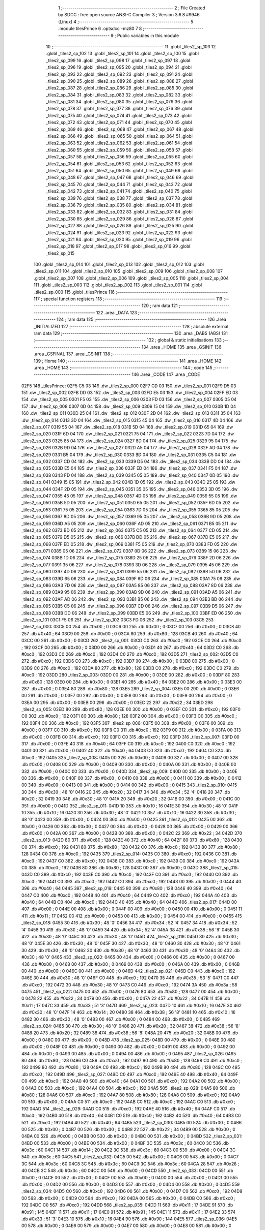                               1 ;--------------------------------------------------------
                              2 ; File Created by SDCC : free open source ANSI-C Compiler
                              3 ; Version 3.6.8 #9946 (Linux)
                              4 ;--------------------------------------------------------
                              5 	.module tilesPrince
                              6 	.optsdcc -mz80
                              7 	
                              8 ;--------------------------------------------------------
                              9 ; Public variables in this module
                             10 ;--------------------------------------------------------
                             11 	.globl _tiles2_sp_103
                             12 	.globl _tiles2_sp_102
                             13 	.globl _tiles2_sp_101
                             14 	.globl _tiles2_sp_100
                             15 	.globl _tiles2_sp_099
                             16 	.globl _tiles2_sp_098
                             17 	.globl _tiles2_sp_097
                             18 	.globl _tiles2_sp_096
                             19 	.globl _tiles2_sp_095
                             20 	.globl _tiles2_sp_094
                             21 	.globl _tiles2_sp_093
                             22 	.globl _tiles2_sp_092
                             23 	.globl _tiles2_sp_091
                             24 	.globl _tiles2_sp_090
                             25 	.globl _tiles2_sp_089
                             26 	.globl _tiles2_sp_088
                             27 	.globl _tiles2_sp_087
                             28 	.globl _tiles2_sp_086
                             29 	.globl _tiles2_sp_085
                             30 	.globl _tiles2_sp_084
                             31 	.globl _tiles2_sp_083
                             32 	.globl _tiles2_sp_082
                             33 	.globl _tiles2_sp_081
                             34 	.globl _tiles2_sp_080
                             35 	.globl _tiles2_sp_079
                             36 	.globl _tiles2_sp_078
                             37 	.globl _tiles2_sp_077
                             38 	.globl _tiles2_sp_076
                             39 	.globl _tiles2_sp_075
                             40 	.globl _tiles2_sp_074
                             41 	.globl _tiles2_sp_073
                             42 	.globl _tiles2_sp_072
                             43 	.globl _tiles2_sp_071
                             44 	.globl _tiles2_sp_070
                             45 	.globl _tiles2_sp_069
                             46 	.globl _tiles2_sp_068
                             47 	.globl _tiles2_sp_067
                             48 	.globl _tiles2_sp_066
                             49 	.globl _tiles2_sp_065
                             50 	.globl _tiles2_sp_064
                             51 	.globl _tiles2_sp_063
                             52 	.globl _tiles2_sp_062
                             53 	.globl _tiles2_sp_061
                             54 	.globl _tiles2_sp_060
                             55 	.globl _tiles2_sp_059
                             56 	.globl _tiles2_sp_058
                             57 	.globl _tiles2_sp_057
                             58 	.globl _tiles2_sp_056
                             59 	.globl _tiles2_sp_055
                             60 	.globl _tiles2_sp_054
                             61 	.globl _tiles2_sp_053
                             62 	.globl _tiles2_sp_052
                             63 	.globl _tiles2_sp_051
                             64 	.globl _tiles2_sp_050
                             65 	.globl _tiles2_sp_049
                             66 	.globl _tiles2_sp_048
                             67 	.globl _tiles2_sp_047
                             68 	.globl _tiles2_sp_046
                             69 	.globl _tiles2_sp_045
                             70 	.globl _tiles2_sp_044
                             71 	.globl _tiles2_sp_043
                             72 	.globl _tiles2_sp_042
                             73 	.globl _tiles2_sp_041
                             74 	.globl _tiles2_sp_040
                             75 	.globl _tiles2_sp_039
                             76 	.globl _tiles2_sp_038
                             77 	.globl _tiles2_sp_037
                             78 	.globl _tiles2_sp_036
                             79 	.globl _tiles2_sp_035
                             80 	.globl _tiles2_sp_034
                             81 	.globl _tiles2_sp_033
                             82 	.globl _tiles2_sp_032
                             83 	.globl _tiles2_sp_031
                             84 	.globl _tiles2_sp_030
                             85 	.globl _tiles2_sp_029
                             86 	.globl _tiles2_sp_028
                             87 	.globl _tiles2_sp_027
                             88 	.globl _tiles2_sp_026
                             89 	.globl _tiles2_sp_025
                             90 	.globl _tiles2_sp_024
                             91 	.globl _tiles2_sp_023
                             92 	.globl _tiles2_sp_022
                             93 	.globl _tiles2_sp_021
                             94 	.globl _tiles2_sp_020
                             95 	.globl _tiles2_sp_019
                             96 	.globl _tiles2_sp_018
                             97 	.globl _tiles2_sp_017
                             98 	.globl _tiles2_sp_016
                             99 	.globl _tiles2_sp_015
                            100 	.globl _tiles2_sp_014
                            101 	.globl _tiles2_sp_013
                            102 	.globl _tiles2_sp_012
                            103 	.globl _tiles2_sp_011
                            104 	.globl _tiles2_sp_010
                            105 	.globl _tiles2_sp_009
                            106 	.globl _tiles2_sp_008
                            107 	.globl _tiles2_sp_007
                            108 	.globl _tiles2_sp_006
                            109 	.globl _tiles2_sp_005
                            110 	.globl _tiles2_sp_004
                            111 	.globl _tiles2_sp_003
                            112 	.globl _tiles2_sp_002
                            113 	.globl _tiles2_sp_001
                            114 	.globl _tiles2_sp_000
                            115 	.globl _tilesPrince
                            116 ;--------------------------------------------------------
                            117 ; special function registers
                            118 ;--------------------------------------------------------
                            119 ;--------------------------------------------------------
                            120 ; ram data
                            121 ;--------------------------------------------------------
                            122 	.area _DATA
                            123 ;--------------------------------------------------------
                            124 ; ram data
                            125 ;--------------------------------------------------------
                            126 	.area _INITIALIZED
                            127 ;--------------------------------------------------------
                            128 ; absolute external ram data
                            129 ;--------------------------------------------------------
                            130 	.area _DABS (ABS)
                            131 ;--------------------------------------------------------
                            132 ; global & static initialisations
                            133 ;--------------------------------------------------------
                            134 	.area _HOME
                            135 	.area _GSINIT
                            136 	.area _GSFINAL
                            137 	.area _GSINIT
                            138 ;--------------------------------------------------------
                            139 ; Home
                            140 ;--------------------------------------------------------
                            141 	.area _HOME
                            142 	.area _HOME
                            143 ;--------------------------------------------------------
                            144 ; code
                            145 ;--------------------------------------------------------
                            146 	.area _CODE
                            147 	.area _CODE
   02F5                     148 _tilesPrince:
   02F5 C5 03               149 	.dw _tiles2_sp_000
   02F7 CD 03               150 	.dw _tiles2_sp_001
   02F9 D5 03               151 	.dw _tiles2_sp_002
   02FB DD 03               152 	.dw _tiles2_sp_003
   02FD E5 03               153 	.dw _tiles2_sp_004
   02FF ED 03               154 	.dw _tiles2_sp_005
   0301 F5 03               155 	.dw _tiles2_sp_006
   0303 FD 03               156 	.dw _tiles2_sp_007
   0305 05 04               157 	.dw _tiles2_sp_008
   0307 0D 04               158 	.dw _tiles2_sp_009
   0309 15 04               159 	.dw _tiles2_sp_010
   030B 1D 04               160 	.dw _tiles2_sp_011
   030D 25 04               161 	.dw _tiles2_sp_012
   030F 2D 04               162 	.dw _tiles2_sp_013
   0311 35 04               163 	.dw _tiles2_sp_014
   0313 3D 04               164 	.dw _tiles2_sp_015
   0315 45 04               165 	.dw _tiles2_sp_016
   0317 4D 04               166 	.dw _tiles2_sp_017
   0319 55 04               167 	.dw _tiles2_sp_018
   031B 5D 04               168 	.dw _tiles2_sp_019
   031D 65 04               169 	.dw _tiles2_sp_020
   031F 6D 04               170 	.dw _tiles2_sp_021
   0321 75 04               171 	.dw _tiles2_sp_022
   0323 7D 04               172 	.dw _tiles2_sp_023
   0325 85 04               173 	.dw _tiles2_sp_024
   0327 8D 04               174 	.dw _tiles2_sp_025
   0329 95 04               175 	.dw _tiles2_sp_026
   032B 9D 04               176 	.dw _tiles2_sp_027
   032D A5 04               177 	.dw _tiles2_sp_028
   032F AD 04               178 	.dw _tiles2_sp_029
   0331 B5 04               179 	.dw _tiles2_sp_030
   0333 BD 04               180 	.dw _tiles2_sp_031
   0335 C5 04               181 	.dw _tiles2_sp_032
   0337 CD 04               182 	.dw _tiles2_sp_033
   0339 D5 04               183 	.dw _tiles2_sp_034
   033B DD 04               184 	.dw _tiles2_sp_035
   033D E5 04               185 	.dw _tiles2_sp_036
   033F ED 04               186 	.dw _tiles2_sp_037
   0341 F5 04               187 	.dw _tiles2_sp_038
   0343 FD 04               188 	.dw _tiles2_sp_039
   0345 05 05               189 	.dw _tiles2_sp_040
   0347 0D 05               190 	.dw _tiles2_sp_041
   0349 15 05               191 	.dw _tiles2_sp_042
   034B 1D 05               192 	.dw _tiles2_sp_043
   034D 25 05               193 	.dw _tiles2_sp_044
   034F 2D 05               194 	.dw _tiles2_sp_045
   0351 35 05               195 	.dw _tiles2_sp_046
   0353 3D 05               196 	.dw _tiles2_sp_047
   0355 45 05               197 	.dw _tiles2_sp_048
   0357 4D 05               198 	.dw _tiles2_sp_049
   0359 55 05               199 	.dw _tiles2_sp_050
   035B 5D 05               200 	.dw _tiles2_sp_051
   035D 65 05               201 	.dw _tiles2_sp_052
   035F 6D 05               202 	.dw _tiles2_sp_053
   0361 75 05               203 	.dw _tiles2_sp_054
   0363 7D 05               204 	.dw _tiles2_sp_055
   0365 85 05               205 	.dw _tiles2_sp_056
   0367 8D 05               206 	.dw _tiles2_sp_057
   0369 95 05               207 	.dw _tiles2_sp_058
   036B 9D 05               208 	.dw _tiles2_sp_059
   036D A5 05               209 	.dw _tiles2_sp_060
   036F AD 05               210 	.dw _tiles2_sp_061
   0371 B5 05               211 	.dw _tiles2_sp_062
   0373 BD 05               212 	.dw _tiles2_sp_063
   0375 C5 05               213 	.dw _tiles2_sp_064
   0377 CD 05               214 	.dw _tiles2_sp_065
   0379 D5 05               215 	.dw _tiles2_sp_066
   037B DD 05               216 	.dw _tiles2_sp_067
   037D E5 05               217 	.dw _tiles2_sp_068
   037F ED 05               218 	.dw _tiles2_sp_069
   0381 F5 05               219 	.dw _tiles2_sp_070
   0383 FD 05               220 	.dw _tiles2_sp_071
   0385 05 06               221 	.dw _tiles2_sp_072
   0387 0D 06               222 	.dw _tiles2_sp_073
   0389 15 06               223 	.dw _tiles2_sp_074
   038B 1D 06               224 	.dw _tiles2_sp_075
   038D 25 06               225 	.dw _tiles2_sp_076
   038F 2D 06               226 	.dw _tiles2_sp_077
   0391 35 06               227 	.dw _tiles2_sp_078
   0393 3D 06               228 	.dw _tiles2_sp_079
   0395 45 06               229 	.dw _tiles2_sp_080
   0397 4D 06               230 	.dw _tiles2_sp_081
   0399 55 06               231 	.dw _tiles2_sp_082
   039B 5D 06               232 	.dw _tiles2_sp_083
   039D 65 06               233 	.dw _tiles2_sp_084
   039F 6D 06               234 	.dw _tiles2_sp_085
   03A1 75 06               235 	.dw _tiles2_sp_086
   03A3 7D 06               236 	.dw _tiles2_sp_087
   03A5 85 06               237 	.dw _tiles2_sp_088
   03A7 8D 06               238 	.dw _tiles2_sp_089
   03A9 95 06               239 	.dw _tiles2_sp_090
   03AB 9D 06               240 	.dw _tiles2_sp_091
   03AD A5 06               241 	.dw _tiles2_sp_092
   03AF AD 06               242 	.dw _tiles2_sp_093
   03B1 B5 06               243 	.dw _tiles2_sp_094
   03B3 BD 06               244 	.dw _tiles2_sp_095
   03B5 C5 06               245 	.dw _tiles2_sp_096
   03B7 CD 06               246 	.dw _tiles2_sp_097
   03B9 D5 06               247 	.dw _tiles2_sp_098
   03BB DD 06               248 	.dw _tiles2_sp_099
   03BD E5 06               249 	.dw _tiles2_sp_100
   03BF ED 06               250 	.dw _tiles2_sp_101
   03C1 F5 06               251 	.dw _tiles2_sp_102
   03C3 FD 06               252 	.dw _tiles2_sp_103
   03C5                     253 _tiles2_sp_000:
   03C5 00                  254 	.db #0x00	; 0
   03C6 00                  255 	.db #0x00	; 0
   03C7 00                  256 	.db #0x00	; 0
   03C8 40                  257 	.db #0x40	; 64
   03C9 00                  258 	.db #0x00	; 0
   03CA 80                  259 	.db #0x80	; 128
   03CB 40                  260 	.db #0x40	; 64
   03CC 00                  261 	.db #0x00	; 0
   03CD                     262 _tiles2_sp_001:
   03CD C0                  263 	.db #0xc0	; 192
   03CE C0                  264 	.db #0xc0	; 192
   03CF 00                  265 	.db #0x00	; 0
   03D0 00                  266 	.db #0x00	; 0
   03D1 40                  267 	.db #0x40	; 64
   03D2 C0                  268 	.db #0xc0	; 192
   03D3 C0                  269 	.db #0xc0	; 192
   03D4 C0                  270 	.db #0xc0	; 192
   03D5                     271 _tiles2_sp_002:
   03D5 C0                  272 	.db #0xc0	; 192
   03D6 C0                  273 	.db #0xc0	; 192
   03D7 00                  274 	.db #0x00	; 0
   03D8 00                  275 	.db #0x00	; 0
   03D9 C0                  276 	.db #0xc0	; 192
   03DA 80                  277 	.db #0x80	; 128
   03DB C0                  278 	.db #0xc0	; 192
   03DC C0                  279 	.db #0xc0	; 192
   03DD                     280 _tiles2_sp_003:
   03DD 00                  281 	.db #0x00	; 0
   03DE 00                  282 	.db #0x00	; 0
   03DF 80                  283 	.db #0x80	; 128
   03E0 00                  284 	.db #0x00	; 0
   03E1 40                  285 	.db #0x40	; 64
   03E2 00                  286 	.db #0x00	; 0
   03E3 00                  287 	.db #0x00	; 0
   03E4 80                  288 	.db #0x80	; 128
   03E5                     289 _tiles2_sp_004:
   03E5 00                  290 	.db #0x00	; 0
   03E6 00                  291 	.db #0x00	; 0
   03E7 00                  292 	.db #0x00	; 0
   03E8 00                  293 	.db #0x00	; 0
   03E9 00                  294 	.db #0x00	; 0
   03EA 00                  295 	.db #0x00	; 0
   03EB 00                  296 	.db #0x00	; 0
   03EC 22                  297 	.db #0x22	; 34
   03ED                     298 _tiles2_sp_005:
   03ED 80                  299 	.db #0x80	; 128
   03EE 00                  300 	.db #0x00	; 0
   03EF C0                  301 	.db #0xc0	; 192
   03F0 C0                  302 	.db #0xc0	; 192
   03F1 80                  303 	.db #0x80	; 128
   03F2 00                  304 	.db #0x00	; 0
   03F3 C0                  305 	.db #0xc0	; 192
   03F4 C0                  306 	.db #0xc0	; 192
   03F5                     307 _tiles2_sp_006:
   03F5 00                  308 	.db #0x00	; 0
   03F6 00                  309 	.db #0x00	; 0
   03F7 C0                  310 	.db #0xc0	; 192
   03F8 C0                  311 	.db #0xc0	; 192
   03F9 00                  312 	.db #0x00	; 0
   03FA 00                  313 	.db #0x00	; 0
   03FB C0                  314 	.db #0xc0	; 192
   03FC C0                  315 	.db #0xc0	; 192
   03FD                     316 _tiles2_sp_007:
   03FD 00                  317 	.db #0x00	; 0
   03FE 40                  318 	.db #0x40	; 64
   03FF C0                  319 	.db #0xc0	; 192
   0400 C0                  320 	.db #0xc0	; 192
   0401 00                  321 	.db #0x00	; 0
   0402 40                  322 	.db #0x40	; 64
   0403 C0                  323 	.db #0xc0	; 192
   0404 C0                  324 	.db #0xc0	; 192
   0405                     325 _tiles2_sp_008:
   0405 00                  326 	.db #0x00	; 0
   0406 00                  327 	.db #0x00	; 0
   0407 00                  328 	.db #0x00	; 0
   0408 00                  329 	.db #0x00	; 0
   0409 00                  330 	.db #0x00	; 0
   040A 00                  331 	.db #0x00	; 0
   040B 00                  332 	.db #0x00	; 0
   040C 00                  333 	.db #0x00	; 0
   040D                     334 _tiles2_sp_009:
   040D 00                  335 	.db #0x00	; 0
   040E 00                  336 	.db #0x00	; 0
   040F 00                  337 	.db #0x00	; 0
   0410 00                  338 	.db #0x00	; 0
   0411 00                  339 	.db #0x00	; 0
   0412 00                  340 	.db #0x00	; 0
   0413 00                  341 	.db #0x00	; 0
   0414 00                  342 	.db #0x00	; 0
   0415                     343 _tiles2_sp_010:
   0415 30                  344 	.db #0x30	; 48	'0'
   0416 20                  345 	.db #0x20	; 32
   0417 34                  346 	.db #0x34	; 52	'4'
   0418 20                  347 	.db #0x20	; 32
   0419 30                  348 	.db #0x30	; 48	'0'
   041A 20                  349 	.db #0x20	; 32
   041B 00                  350 	.db #0x00	; 0
   041C 00                  351 	.db #0x00	; 0
   041D                     352 _tiles2_sp_011:
   041D 10                  353 	.db #0x10	; 16
   041E 30                  354 	.db #0x30	; 48	'0'
   041F 10                  355 	.db #0x10	; 16
   0420 30                  356 	.db #0x30	; 48	'0'
   0421 10                  357 	.db #0x10	; 16
   0422 30                  358 	.db #0x30	; 48	'0'
   0423 00                  359 	.db #0x00	; 0
   0424 00                  360 	.db #0x00	; 0
   0425                     361 _tiles2_sp_012:
   0425 00                  362 	.db #0x00	; 0
   0426 00                  363 	.db #0x00	; 0
   0427 00                  364 	.db #0x00	; 0
   0428 00                  365 	.db #0x00	; 0
   0429 00                  366 	.db #0x00	; 0
   042A 00                  367 	.db #0x00	; 0
   042B 00                  368 	.db #0x00	; 0
   042C 22                  369 	.db #0x22	; 34
   042D                     370 _tiles2_sp_013:
   042D 80                  371 	.db #0x80	; 128
   042E 40                  372 	.db #0x40	; 64
   042F 80                  373 	.db #0x80	; 128
   0430 C0                  374 	.db #0xc0	; 192
   0431 80                  375 	.db #0x80	; 128
   0432 C0                  376 	.db #0xc0	; 192
   0433 80                  377 	.db #0x80	; 128
   0434 C0                  378 	.db #0xc0	; 192
   0435                     379 _tiles2_sp_014:
   0435 C0                  380 	.db #0xc0	; 192
   0436 C0                  381 	.db #0xc0	; 192
   0437 C0                  382 	.db #0xc0	; 192
   0438 C0                  383 	.db #0xc0	; 192
   0439 C0                  384 	.db #0xc0	; 192
   043A C0                  385 	.db #0xc0	; 192
   043B 80                  386 	.db #0x80	; 128
   043C 00                  387 	.db #0x00	; 0
   043D                     388 _tiles2_sp_015:
   043D C0                  389 	.db #0xc0	; 192
   043E C0                  390 	.db #0xc0	; 192
   043F C0                  391 	.db #0xc0	; 192
   0440 C0                  392 	.db #0xc0	; 192
   0441 C0                  393 	.db #0xc0	; 192
   0442 C0                  394 	.db #0xc0	; 192
   0443 00                  395 	.db #0x00	; 0
   0444 40                  396 	.db #0x40	; 64
   0445                     397 _tiles2_sp_016:
   0445 80                  398 	.db #0x80	; 128
   0446 40                  399 	.db #0x40	; 64
   0447 C0                  400 	.db #0xc0	; 192
   0448 40                  401 	.db #0x40	; 64
   0449 C0                  402 	.db #0xc0	; 192
   044A 40                  403 	.db #0x40	; 64
   044B C0                  404 	.db #0xc0	; 192
   044C 40                  405 	.db #0x40	; 64
   044D                     406 _tiles2_sp_017:
   044D 00                  407 	.db #0x00	; 0
   044E 00                  408 	.db #0x00	; 0
   044F 00                  409 	.db #0x00	; 0
   0450 00                  410 	.db #0x00	; 0
   0451 11                  411 	.db #0x11	; 17
   0452 00                  412 	.db #0x00	; 0
   0453 00                  413 	.db #0x00	; 0
   0454 00                  414 	.db #0x00	; 0
   0455                     415 _tiles2_sp_018:
   0455 30                  416 	.db #0x30	; 48	'0'
   0456 34                  417 	.db #0x34	; 52	'4'
   0457 34                  418 	.db #0x34	; 52	'4'
   0458 30                  419 	.db #0x30	; 48	'0'
   0459 34                  420 	.db #0x34	; 52	'4'
   045A 38                  421 	.db #0x38	; 56	'8'
   045B 30                  422 	.db #0x30	; 48	'0'
   045C 30                  423 	.db #0x30	; 48	'0'
   045D                     424 _tiles2_sp_019:
   045D 30                  425 	.db #0x30	; 48	'0'
   045E 30                  426 	.db #0x30	; 48	'0'
   045F 30                  427 	.db #0x30	; 48	'0'
   0460 30                  428 	.db #0x30	; 48	'0'
   0461 30                  429 	.db #0x30	; 48	'0'
   0462 30                  430 	.db #0x30	; 48	'0'
   0463 30                  431 	.db #0x30	; 48	'0'
   0464 30                  432 	.db #0x30	; 48	'0'
   0465                     433 _tiles2_sp_020:
   0465 00                  434 	.db #0x00	; 0
   0466 00                  435 	.db #0x00	; 0
   0467 00                  436 	.db #0x00	; 0
   0468 00                  437 	.db #0x00	; 0
   0469 00                  438 	.db #0x00	; 0
   046A 00                  439 	.db #0x00	; 0
   046B 00                  440 	.db #0x00	; 0
   046C 00                  441 	.db #0x00	; 0
   046D                     442 _tiles2_sp_021:
   046D C0                  443 	.db #0xc0	; 192
   046E 30                  444 	.db #0x30	; 48	'0'
   046F C0                  445 	.db #0xc0	; 192
   0470 35                  446 	.db #0x35	; 53	'5'
   0471 C0                  447 	.db #0xc0	; 192
   0472 30                  448 	.db #0x30	; 48	'0'
   0473 C0                  449 	.db #0xc0	; 192
   0474 3A                  450 	.db #0x3a	; 58
   0475                     451 _tiles2_sp_022:
   0475 00                  452 	.db #0x00	; 0
   0476 80                  453 	.db #0x80	; 128
   0477 00                  454 	.db #0x00	; 0
   0478 22                  455 	.db #0x22	; 34
   0479 00                  456 	.db #0x00	; 0
   047A 22                  457 	.db #0x22	; 34
   047B 11                  458 	.db #0x11	; 17
   047C 33                  459 	.db #0x33	; 51	'3'
   047D                     460 _tiles2_sp_023:
   047D 10                  461 	.db #0x10	; 16
   047E 30                  462 	.db #0x30	; 48	'0'
   047F 14                  463 	.db #0x14	; 20
   0480 38                  464 	.db #0x38	; 56	'8'
   0481 10                  465 	.db #0x10	; 16
   0482 30                  466 	.db #0x30	; 48	'0'
   0483 00                  467 	.db #0x00	; 0
   0484 00                  468 	.db #0x00	; 0
   0485                     469 _tiles2_sp_024:
   0485 30                  470 	.db #0x30	; 48	'0'
   0486 20                  471 	.db #0x20	; 32
   0487 38                  472 	.db #0x38	; 56	'8'
   0488 20                  473 	.db #0x20	; 32
   0489 38                  474 	.db #0x38	; 56	'8'
   048A 20                  475 	.db #0x20	; 32
   048B 00                  476 	.db #0x00	; 0
   048C 00                  477 	.db #0x00	; 0
   048D                     478 _tiles2_sp_025:
   048D 00                  479 	.db #0x00	; 0
   048E 00                  480 	.db #0x00	; 0
   048F 00                  481 	.db #0x00	; 0
   0490 00                  482 	.db #0x00	; 0
   0491 00                  483 	.db #0x00	; 0
   0492 00                  484 	.db #0x00	; 0
   0493 00                  485 	.db #0x00	; 0
   0494 00                  486 	.db #0x00	; 0
   0495                     487 _tiles2_sp_026:
   0495 80                  488 	.db #0x80	; 128
   0496 C0                  489 	.db #0xc0	; 192
   0497 80                  490 	.db #0x80	; 128
   0498 C0                  491 	.db #0xc0	; 192
   0499 80                  492 	.db #0x80	; 128
   049A C0                  493 	.db #0xc0	; 192
   049B 80                  494 	.db #0x80	; 128
   049C C0                  495 	.db #0xc0	; 192
   049D                     496 _tiles2_sp_027:
   049D C0                  497 	.db #0xc0	; 192
   049E 40                  498 	.db #0x40	; 64
   049F C0                  499 	.db #0xc0	; 192
   04A0 40                  500 	.db #0x40	; 64
   04A1 C0                  501 	.db #0xc0	; 192
   04A2 00                  502 	.db #0x00	; 0
   04A3 C0                  503 	.db #0xc0	; 192
   04A4 C0                  504 	.db #0xc0	; 192
   04A5                     505 _tiles2_sp_028:
   04A5 80                  506 	.db #0x80	; 128
   04A6 C0                  507 	.db #0xc0	; 192
   04A7 80                  508 	.db #0x80	; 128
   04A8 C0                  509 	.db #0xc0	; 192
   04A9 00                  510 	.db #0x00	; 0
   04AA C0                  511 	.db #0xc0	; 192
   04AB C0                  512 	.db #0xc0	; 192
   04AC C0                  513 	.db #0xc0	; 192
   04AD                     514 _tiles2_sp_029:
   04AD C0                  515 	.db #0xc0	; 192
   04AE 40                  516 	.db #0x40	; 64
   04AF C0                  517 	.db #0xc0	; 192
   04B0 40                  518 	.db #0x40	; 64
   04B1 C0                  519 	.db #0xc0	; 192
   04B2 40                  520 	.db #0x40	; 64
   04B3 C0                  521 	.db #0xc0	; 192
   04B4 40                  522 	.db #0x40	; 64
   04B5                     523 _tiles2_sp_030:
   04B5 00                  524 	.db #0x00	; 0
   04B6 00                  525 	.db #0x00	; 0
   04B7 00                  526 	.db #0x00	; 0
   04B8 22                  527 	.db #0x22	; 34
   04B9 00                  528 	.db #0x00	; 0
   04BA 00                  529 	.db #0x00	; 0
   04BB 00                  530 	.db #0x00	; 0
   04BC 00                  531 	.db #0x00	; 0
   04BD                     532 _tiles2_sp_031:
   04BD 00                  533 	.db #0x00	; 0
   04BE 00                  534 	.db #0x00	; 0
   04BF 3C                  535 	.db #0x3c	; 60
   04C0 3C                  536 	.db #0x3c	; 60
   04C1 14                  537 	.db #0x14	; 20
   04C2 3C                  538 	.db #0x3c	; 60
   04C3 00                  539 	.db #0x00	; 0
   04C4 3C                  540 	.db #0x3c	; 60
   04C5                     541 _tiles2_sp_032:
   04C5 00                  542 	.db #0x00	; 0
   04C6 00                  543 	.db #0x00	; 0
   04C7 3C                  544 	.db #0x3c	; 60
   04C8 3C                  545 	.db #0x3c	; 60
   04C9 3C                  546 	.db #0x3c	; 60
   04CA 28                  547 	.db #0x28	; 40
   04CB 3C                  548 	.db #0x3c	; 60
   04CC 00                  549 	.db #0x00	; 0
   04CD                     550 _tiles2_sp_033:
   04CD 00                  551 	.db #0x00	; 0
   04CE 00                  552 	.db #0x00	; 0
   04CF 00                  553 	.db #0x00	; 0
   04D0 00                  554 	.db #0x00	; 0
   04D1 00                  555 	.db #0x00	; 0
   04D2 00                  556 	.db #0x00	; 0
   04D3 00                  557 	.db #0x00	; 0
   04D4 00                  558 	.db #0x00	; 0
   04D5                     559 _tiles2_sp_034:
   04D5 C0                  560 	.db #0xc0	; 192
   04D6 00                  561 	.db #0x00	; 0
   04D7 C0                  562 	.db #0xc0	; 192
   04D8 00                  563 	.db #0x00	; 0
   04D9 C0                  564 	.db #0xc0	; 192
   04DA 00                  565 	.db #0x00	; 0
   04DB C0                  566 	.db #0xc0	; 192
   04DC C0                  567 	.db #0xc0	; 192
   04DD                     568 _tiles2_sp_035:
   04DD 11                  569 	.db #0x11	; 17
   04DE 91                  570 	.db #0x91	; 145
   04DF 11                  571 	.db #0x11	; 17
   04E0 91                  572 	.db #0x91	; 145
   04E1 11                  573 	.db #0x11	; 17
   04E2 33                  574 	.db #0x33	; 51	'3'
   04E3 10                  575 	.db #0x10	; 16
   04E4 90                  576 	.db #0x90	; 144
   04E5                     577 _tiles2_sp_036:
   04E5 00                  578 	.db #0x00	; 0
   04E6 00                  579 	.db #0x00	; 0
   04E7 00                  580 	.db #0x00	; 0
   04E8 00                  581 	.db #0x00	; 0
   04E9 00                  582 	.db #0x00	; 0
   04EA 00                  583 	.db #0x00	; 0
   04EB 00                  584 	.db #0x00	; 0
   04EC 00                  585 	.db #0x00	; 0
   04ED                     586 _tiles2_sp_037:
   04ED 28                  587 	.db #0x28	; 40
   04EE 00                  588 	.db #0x00	; 0
   04EF 28                  589 	.db #0x28	; 40
   04F0 00                  590 	.db #0x00	; 0
   04F1 28                  591 	.db #0x28	; 40
   04F2 00                  592 	.db #0x00	; 0
   04F3 28                  593 	.db #0x28	; 40
   04F4 00                  594 	.db #0x00	; 0
   04F5                     595 _tiles2_sp_038:
   04F5 00                  596 	.db #0x00	; 0
   04F6 14                  597 	.db #0x14	; 20
   04F7 00                  598 	.db #0x00	; 0
   04F8 14                  599 	.db #0x14	; 20
   04F9 00                  600 	.db #0x00	; 0
   04FA 14                  601 	.db #0x14	; 20
   04FB 00                  602 	.db #0x00	; 0
   04FC 14                  603 	.db #0x14	; 20
   04FD                     604 _tiles2_sp_039:
   04FD 80                  605 	.db #0x80	; 128
   04FE C0                  606 	.db #0xc0	; 192
   04FF 80                  607 	.db #0x80	; 128
   0500 C0                  608 	.db #0xc0	; 192
   0501 80                  609 	.db #0x80	; 128
   0502 C0                  610 	.db #0xc0	; 192
   0503 80                  611 	.db #0x80	; 128
   0504 C0                  612 	.db #0xc0	; 192
   0505                     613 _tiles2_sp_040:
   0505 C0                  614 	.db #0xc0	; 192
   0506 C0                  615 	.db #0xc0	; 192
   0507 C0                  616 	.db #0xc0	; 192
   0508 C0                  617 	.db #0xc0	; 192
   0509 C0                  618 	.db #0xc0	; 192
   050A C0                  619 	.db #0xc0	; 192
   050B C0                  620 	.db #0xc0	; 192
   050C C0                  621 	.db #0xc0	; 192
   050D                     622 _tiles2_sp_041:
   050D C0                  623 	.db #0xc0	; 192
   050E C0                  624 	.db #0xc0	; 192
   050F C0                  625 	.db #0xc0	; 192
   0510 C0                  626 	.db #0xc0	; 192
   0511 C0                  627 	.db #0xc0	; 192
   0512 C0                  628 	.db #0xc0	; 192
   0513 C0                  629 	.db #0xc0	; 192
   0514 C0                  630 	.db #0xc0	; 192
   0515                     631 _tiles2_sp_042:
   0515 C0                  632 	.db #0xc0	; 192
   0516 40                  633 	.db #0x40	; 64
   0517 C0                  634 	.db #0xc0	; 192
   0518 40                  635 	.db #0x40	; 64
   0519 C0                  636 	.db #0xc0	; 192
   051A 40                  637 	.db #0x40	; 64
   051B C0                  638 	.db #0xc0	; 192
   051C 40                  639 	.db #0x40	; 64
   051D                     640 _tiles2_sp_043:
   051D 00                  641 	.db #0x00	; 0
   051E 00                  642 	.db #0x00	; 0
   051F 00                  643 	.db #0x00	; 0
   0520 00                  644 	.db #0x00	; 0
   0521 00                  645 	.db #0x00	; 0
   0522 00                  646 	.db #0x00	; 0
   0523 00                  647 	.db #0x00	; 0
   0524 00                  648 	.db #0x00	; 0
   0525                     649 _tiles2_sp_044:
   0525 00                  650 	.db #0x00	; 0
   0526 14                  651 	.db #0x14	; 20
   0527 00                  652 	.db #0x00	; 0
   0528 14                  653 	.db #0x14	; 20
   0529 00                  654 	.db #0x00	; 0
   052A 14                  655 	.db #0x14	; 20
   052B 00                  656 	.db #0x00	; 0
   052C 14                  657 	.db #0x14	; 20
   052D                     658 _tiles2_sp_045:
   052D 28                  659 	.db #0x28	; 40
   052E 00                  660 	.db #0x00	; 0
   052F 28                  661 	.db #0x28	; 40
   0530 00                  662 	.db #0x00	; 0
   0531 28                  663 	.db #0x28	; 40
   0532 00                  664 	.db #0x00	; 0
   0533 28                  665 	.db #0x28	; 40
   0534 00                  666 	.db #0x00	; 0
   0535                     667 _tiles2_sp_046:
   0535 00                  668 	.db #0x00	; 0
   0536 00                  669 	.db #0x00	; 0
   0537 00                  670 	.db #0x00	; 0
   0538 00                  671 	.db #0x00	; 0
   0539 00                  672 	.db #0x00	; 0
   053A 00                  673 	.db #0x00	; 0
   053B 00                  674 	.db #0x00	; 0
   053C 00                  675 	.db #0x00	; 0
   053D                     676 _tiles2_sp_047:
   053D 00                  677 	.db #0x00	; 0
   053E 00                  678 	.db #0x00	; 0
   053F 00                  679 	.db #0x00	; 0
   0540 00                  680 	.db #0x00	; 0
   0541 00                  681 	.db #0x00	; 0
   0542 00                  682 	.db #0x00	; 0
   0543 00                  683 	.db #0x00	; 0
   0544 00                  684 	.db #0x00	; 0
   0545                     685 _tiles2_sp_048:
   0545 14                  686 	.db #0x14	; 20
   0546 3C                  687 	.db #0x3c	; 60
   0547 10                  688 	.db #0x10	; 16
   0548 90                  689 	.db #0x90	; 144
   0549 00                  690 	.db #0x00	; 0
   054A 80                  691 	.db #0x80	; 128
   054B 00                  692 	.db #0x00	; 0
   054C 00                  693 	.db #0x00	; 0
   054D                     694 _tiles2_sp_049:
   054D 00                  695 	.db #0x00	; 0
   054E 00                  696 	.db #0x00	; 0
   054F 00                  697 	.db #0x00	; 0
   0550 00                  698 	.db #0x00	; 0
   0551 00                  699 	.db #0x00	; 0
   0552 00                  700 	.db #0x00	; 0
   0553 00                  701 	.db #0x00	; 0
   0554 00                  702 	.db #0x00	; 0
   0555                     703 _tiles2_sp_050:
   0555 00                  704 	.db #0x00	; 0
   0556 00                  705 	.db #0x00	; 0
   0557 00                  706 	.db #0x00	; 0
   0558 00                  707 	.db #0x00	; 0
   0559 00                  708 	.db #0x00	; 0
   055A 00                  709 	.db #0x00	; 0
   055B 00                  710 	.db #0x00	; 0
   055C 00                  711 	.db #0x00	; 0
   055D                     712 _tiles2_sp_051:
   055D 00                  713 	.db #0x00	; 0
   055E 3C                  714 	.db #0x3c	; 60
   055F 00                  715 	.db #0x00	; 0
   0560 3C                  716 	.db #0x3c	; 60
   0561 00                  717 	.db #0x00	; 0
   0562 3C                  718 	.db #0x3c	; 60
   0563 00                  719 	.db #0x00	; 0
   0564 3C                  720 	.db #0x3c	; 60
   0565                     721 _tiles2_sp_052:
   0565 80                  722 	.db #0x80	; 128
   0566 C0                  723 	.db #0xc0	; 192
   0567 80                  724 	.db #0x80	; 128
   0568 C0                  725 	.db #0xc0	; 192
   0569 80                  726 	.db #0x80	; 128
   056A C0                  727 	.db #0xc0	; 192
   056B 80                  728 	.db #0x80	; 128
   056C C0                  729 	.db #0xc0	; 192
   056D                     730 _tiles2_sp_053:
   056D C0                  731 	.db #0xc0	; 192
   056E C0                  732 	.db #0xc0	; 192
   056F C0                  733 	.db #0xc0	; 192
   0570 80                  734 	.db #0x80	; 128
   0571 C0                  735 	.db #0xc0	; 192
   0572 80                  736 	.db #0x80	; 128
   0573 C0                  737 	.db #0xc0	; 192
   0574 C0                  738 	.db #0xc0	; 192
   0575                     739 _tiles2_sp_054:
   0575 C0                  740 	.db #0xc0	; 192
   0576 C0                  741 	.db #0xc0	; 192
   0577 40                  742 	.db #0x40	; 64
   0578 C0                  743 	.db #0xc0	; 192
   0579 40                  744 	.db #0x40	; 64
   057A C0                  745 	.db #0xc0	; 192
   057B C0                  746 	.db #0xc0	; 192
   057C C0                  747 	.db #0xc0	; 192
   057D                     748 _tiles2_sp_055:
   057D C0                  749 	.db #0xc0	; 192
   057E 40                  750 	.db #0x40	; 64
   057F C0                  751 	.db #0xc0	; 192
   0580 40                  752 	.db #0x40	; 64
   0581 C0                  753 	.db #0xc0	; 192
   0582 40                  754 	.db #0x40	; 64
   0583 C0                  755 	.db #0xc0	; 192
   0584 40                  756 	.db #0x40	; 64
   0585                     757 _tiles2_sp_056:
   0585 00                  758 	.db #0x00	; 0
   0586 00                  759 	.db #0x00	; 0
   0587 00                  760 	.db #0x00	; 0
   0588 00                  761 	.db #0x00	; 0
   0589 00                  762 	.db #0x00	; 0
   058A 00                  763 	.db #0x00	; 0
   058B 00                  764 	.db #0x00	; 0
   058C 00                  765 	.db #0x00	; 0
   058D                     766 _tiles2_sp_057:
   058D 00                  767 	.db #0x00	; 0
   058E 14                  768 	.db #0x14	; 20
   058F 00                  769 	.db #0x00	; 0
   0590 14                  770 	.db #0x14	; 20
   0591 00                  771 	.db #0x00	; 0
   0592 14                  772 	.db #0x14	; 20
   0593 00                  773 	.db #0x00	; 0
   0594 14                  774 	.db #0x14	; 20
   0595                     775 _tiles2_sp_058:
   0595 28                  776 	.db #0x28	; 40
   0596 00                  777 	.db #0x00	; 0
   0597 28                  778 	.db #0x28	; 40
   0598 00                  779 	.db #0x00	; 0
   0599 28                  780 	.db #0x28	; 40
   059A 00                  781 	.db #0x00	; 0
   059B 28                  782 	.db #0x28	; 40
   059C 00                  783 	.db #0x00	; 0
   059D                     784 _tiles2_sp_059:
   059D 00                  785 	.db #0x00	; 0
   059E 00                  786 	.db #0x00	; 0
   059F 00                  787 	.db #0x00	; 0
   05A0 00                  788 	.db #0x00	; 0
   05A1 00                  789 	.db #0x00	; 0
   05A2 00                  790 	.db #0x00	; 0
   05A3 00                  791 	.db #0x00	; 0
   05A4 00                  792 	.db #0x00	; 0
   05A5                     793 _tiles2_sp_060:
   05A5 00                  794 	.db #0x00	; 0
   05A6 00                  795 	.db #0x00	; 0
   05A7 00                  796 	.db #0x00	; 0
   05A8 00                  797 	.db #0x00	; 0
   05A9 00                  798 	.db #0x00	; 0
   05AA 00                  799 	.db #0x00	; 0
   05AB 00                  800 	.db #0x00	; 0
   05AC 00                  801 	.db #0x00	; 0
   05AD                     802 _tiles2_sp_061:
   05AD 00                  803 	.db #0x00	; 0
   05AE 00                  804 	.db #0x00	; 0
   05AF 00                  805 	.db #0x00	; 0
   05B0 00                  806 	.db #0x00	; 0
   05B1 00                  807 	.db #0x00	; 0
   05B2 00                  808 	.db #0x00	; 0
   05B3 00                  809 	.db #0x00	; 0
   05B4 00                  810 	.db #0x00	; 0
   05B5                     811 _tiles2_sp_062:
   05B5 00                  812 	.db #0x00	; 0
   05B6 00                  813 	.db #0x00	; 0
   05B7 00                  814 	.db #0x00	; 0
   05B8 00                  815 	.db #0x00	; 0
   05B9 00                  816 	.db #0x00	; 0
   05BA 00                  817 	.db #0x00	; 0
   05BB 00                  818 	.db #0x00	; 0
   05BC 00                  819 	.db #0x00	; 0
   05BD                     820 _tiles2_sp_063:
   05BD 00                  821 	.db #0x00	; 0
   05BE 00                  822 	.db #0x00	; 0
   05BF 00                  823 	.db #0x00	; 0
   05C0 00                  824 	.db #0x00	; 0
   05C1 00                  825 	.db #0x00	; 0
   05C2 00                  826 	.db #0x00	; 0
   05C3 00                  827 	.db #0x00	; 0
   05C4 00                  828 	.db #0x00	; 0
   05C5                     829 _tiles2_sp_064:
   05C5 00                  830 	.db #0x00	; 0
   05C6 3C                  831 	.db #0x3c	; 60
   05C7 00                  832 	.db #0x00	; 0
   05C8 3C                  833 	.db #0x3c	; 60
   05C9 3C                  834 	.db #0x3c	; 60
   05CA 3C                  835 	.db #0x3c	; 60
   05CB 3C                  836 	.db #0x3c	; 60
   05CC 3C                  837 	.db #0x3c	; 60
   05CD                     838 _tiles2_sp_065:
   05CD 80                  839 	.db #0x80	; 128
   05CE C0                  840 	.db #0xc0	; 192
   05CF 80                  841 	.db #0x80	; 128
   05D0 C0                  842 	.db #0xc0	; 192
   05D1 80                  843 	.db #0x80	; 128
   05D2 C0                  844 	.db #0xc0	; 192
   05D3 80                  845 	.db #0x80	; 128
   05D4 C0                  846 	.db #0xc0	; 192
   05D5                     847 _tiles2_sp_066:
   05D5 C0                  848 	.db #0xc0	; 192
   05D6 C0                  849 	.db #0xc0	; 192
   05D7 C0                  850 	.db #0xc0	; 192
   05D8 C0                  851 	.db #0xc0	; 192
   05D9 C0                  852 	.db #0xc0	; 192
   05DA C0                  853 	.db #0xc0	; 192
   05DB C0                  854 	.db #0xc0	; 192
   05DC C0                  855 	.db #0xc0	; 192
   05DD                     856 _tiles2_sp_067:
   05DD C0                  857 	.db #0xc0	; 192
   05DE C0                  858 	.db #0xc0	; 192
   05DF C0                  859 	.db #0xc0	; 192
   05E0 C0                  860 	.db #0xc0	; 192
   05E1 C0                  861 	.db #0xc0	; 192
   05E2 C0                  862 	.db #0xc0	; 192
   05E3 C0                  863 	.db #0xc0	; 192
   05E4 C0                  864 	.db #0xc0	; 192
   05E5                     865 _tiles2_sp_068:
   05E5 C0                  866 	.db #0xc0	; 192
   05E6 40                  867 	.db #0x40	; 64
   05E7 C0                  868 	.db #0xc0	; 192
   05E8 40                  869 	.db #0x40	; 64
   05E9 C0                  870 	.db #0xc0	; 192
   05EA 40                  871 	.db #0x40	; 64
   05EB C0                  872 	.db #0xc0	; 192
   05EC 40                  873 	.db #0x40	; 64
   05ED                     874 _tiles2_sp_069:
   05ED 00                  875 	.db #0x00	; 0
   05EE 00                  876 	.db #0x00	; 0
   05EF 00                  877 	.db #0x00	; 0
   05F0 00                  878 	.db #0x00	; 0
   05F1 00                  879 	.db #0x00	; 0
   05F2 00                  880 	.db #0x00	; 0
   05F3 00                  881 	.db #0x00	; 0
   05F4 00                  882 	.db #0x00	; 0
   05F5                     883 _tiles2_sp_070:
   05F5 00                  884 	.db #0x00	; 0
   05F6 14                  885 	.db #0x14	; 20
   05F7 00                  886 	.db #0x00	; 0
   05F8 14                  887 	.db #0x14	; 20
   05F9 00                  888 	.db #0x00	; 0
   05FA 14                  889 	.db #0x14	; 20
   05FB 00                  890 	.db #0x00	; 0
   05FC 14                  891 	.db #0x14	; 20
   05FD                     892 _tiles2_sp_071:
   05FD 28                  893 	.db #0x28	; 40
   05FE 00                  894 	.db #0x00	; 0
   05FF 28                  895 	.db #0x28	; 40
   0600 00                  896 	.db #0x00	; 0
   0601 28                  897 	.db #0x28	; 40
   0602 00                  898 	.db #0x00	; 0
   0603 28                  899 	.db #0x28	; 40
   0604 00                  900 	.db #0x00	; 0
   0605                     901 _tiles2_sp_072:
   0605 00                  902 	.db #0x00	; 0
   0606 00                  903 	.db #0x00	; 0
   0607 00                  904 	.db #0x00	; 0
   0608 00                  905 	.db #0x00	; 0
   0609 00                  906 	.db #0x00	; 0
   060A 00                  907 	.db #0x00	; 0
   060B 00                  908 	.db #0x00	; 0
   060C 00                  909 	.db #0x00	; 0
   060D                     910 _tiles2_sp_073:
   060D 00                  911 	.db #0x00	; 0
   060E 00                  912 	.db #0x00	; 0
   060F 00                  913 	.db #0x00	; 0
   0610 00                  914 	.db #0x00	; 0
   0611 00                  915 	.db #0x00	; 0
   0612 00                  916 	.db #0x00	; 0
   0613 00                  917 	.db #0x00	; 0
   0614 00                  918 	.db #0x00	; 0
   0615                     919 _tiles2_sp_074:
   0615 30                  920 	.db #0x30	; 48	'0'
   0616 3F                  921 	.db #0x3f	; 63
   0617 30                  922 	.db #0x30	; 48	'0'
   0618 30                  923 	.db #0x30	; 48	'0'
   0619 3F                  924 	.db #0x3f	; 63
   061A 30                  925 	.db #0x30	; 48	'0'
   061B 30                  926 	.db #0x30	; 48	'0'
   061C 30                  927 	.db #0x30	; 48	'0'
   061D                     928 _tiles2_sp_075:
   061D 30                  929 	.db #0x30	; 48	'0'
   061E 30                  930 	.db #0x30	; 48	'0'
   061F 30                  931 	.db #0x30	; 48	'0'
   0620 3F                  932 	.db #0x3f	; 63
   0621 30                  933 	.db #0x30	; 48	'0'
   0622 30                  934 	.db #0x30	; 48	'0'
   0623 3F                  935 	.db #0x3f	; 63
   0624 30                  936 	.db #0x30	; 48	'0'
   0625                     937 _tiles2_sp_076:
   0625 00                  938 	.db #0x00	; 0
   0626 00                  939 	.db #0x00	; 0
   0627 00                  940 	.db #0x00	; 0
   0628 00                  941 	.db #0x00	; 0
   0629 00                  942 	.db #0x00	; 0
   062A 00                  943 	.db #0x00	; 0
   062B 00                  944 	.db #0x00	; 0
   062C 00                  945 	.db #0x00	; 0
   062D                     946 _tiles2_sp_077:
   062D 3C                  947 	.db #0x3c	; 60
   062E 00                  948 	.db #0x00	; 0
   062F 3C                  949 	.db #0x3c	; 60
   0630 00                  950 	.db #0x00	; 0
   0631 3C                  951 	.db #0x3c	; 60
   0632 00                  952 	.db #0x00	; 0
   0633 3C                  953 	.db #0x3c	; 60
   0634 00                  954 	.db #0x00	; 0
   0635                     955 _tiles2_sp_078:
   0635 80                  956 	.db #0x80	; 128
   0636 C0                  957 	.db #0xc0	; 192
   0637 80                  958 	.db #0x80	; 128
   0638 C0                  959 	.db #0xc0	; 192
   0639 80                  960 	.db #0x80	; 128
   063A C0                  961 	.db #0xc0	; 192
   063B 80                  962 	.db #0x80	; 128
   063C C0                  963 	.db #0xc0	; 192
   063D                     964 _tiles2_sp_079:
   063D C0                  965 	.db #0xc0	; 192
   063E C0                  966 	.db #0xc0	; 192
   063F C0                  967 	.db #0xc0	; 192
   0640 C0                  968 	.db #0xc0	; 192
   0641 C0                  969 	.db #0xc0	; 192
   0642 C0                  970 	.db #0xc0	; 192
   0643 C0                  971 	.db #0xc0	; 192
   0644 C0                  972 	.db #0xc0	; 192
   0645                     973 _tiles2_sp_080:
   0645 C0                  974 	.db #0xc0	; 192
   0646 C0                  975 	.db #0xc0	; 192
   0647 C0                  976 	.db #0xc0	; 192
   0648 C0                  977 	.db #0xc0	; 192
   0649 C0                  978 	.db #0xc0	; 192
   064A C0                  979 	.db #0xc0	; 192
   064B C0                  980 	.db #0xc0	; 192
   064C C0                  981 	.db #0xc0	; 192
   064D                     982 _tiles2_sp_081:
   064D C0                  983 	.db #0xc0	; 192
   064E 40                  984 	.db #0x40	; 64
   064F C0                  985 	.db #0xc0	; 192
   0650 40                  986 	.db #0x40	; 64
   0651 C0                  987 	.db #0xc0	; 192
   0652 40                  988 	.db #0x40	; 64
   0653 C0                  989 	.db #0xc0	; 192
   0654 40                  990 	.db #0x40	; 64
   0655                     991 _tiles2_sp_082:
   0655 3C                  992 	.db #0x3c	; 60
   0656 00                  993 	.db #0x00	; 0
   0657 3C                  994 	.db #0x3c	; 60
   0658 00                  995 	.db #0x00	; 0
   0659 3C                  996 	.db #0x3c	; 60
   065A 3C                  997 	.db #0x3c	; 60
   065B 3C                  998 	.db #0x3c	; 60
   065C 3C                  999 	.db #0x3c	; 60
   065D                    1000 _tiles2_sp_083:
   065D 00                 1001 	.db #0x00	; 0
   065E 14                 1002 	.db #0x14	; 20
   065F 00                 1003 	.db #0x00	; 0
   0660 14                 1004 	.db #0x14	; 20
   0661 00                 1005 	.db #0x00	; 0
   0662 14                 1006 	.db #0x14	; 20
   0663 00                 1007 	.db #0x00	; 0
   0664 14                 1008 	.db #0x14	; 20
   0665                    1009 _tiles2_sp_084:
   0665 28                 1010 	.db #0x28	; 40
   0666 00                 1011 	.db #0x00	; 0
   0667 28                 1012 	.db #0x28	; 40
   0668 00                 1013 	.db #0x00	; 0
   0669 28                 1014 	.db #0x28	; 40
   066A 00                 1015 	.db #0x00	; 0
   066B 28                 1016 	.db #0x28	; 40
   066C 00                 1017 	.db #0x00	; 0
   066D                    1018 _tiles2_sp_085:
   066D 00                 1019 	.db #0x00	; 0
   066E 00                 1020 	.db #0x00	; 0
   066F 00                 1021 	.db #0x00	; 0
   0670 00                 1022 	.db #0x00	; 0
   0671 00                 1023 	.db #0x00	; 0
   0672 00                 1024 	.db #0x00	; 0
   0673 00                 1025 	.db #0x00	; 0
   0674 00                 1026 	.db #0x00	; 0
   0675                    1027 _tiles2_sp_086:
   0675 00                 1028 	.db #0x00	; 0
   0676 00                 1029 	.db #0x00	; 0
   0677 00                 1030 	.db #0x00	; 0
   0678 00                 1031 	.db #0x00	; 0
   0679 00                 1032 	.db #0x00	; 0
   067A 00                 1033 	.db #0x00	; 0
   067B 00                 1034 	.db #0x00	; 0
   067C 00                 1035 	.db #0x00	; 0
   067D                    1036 _tiles2_sp_087:
   067D 30                 1037 	.db #0x30	; 48	'0'
   067E 30                 1038 	.db #0x30	; 48	'0'
   067F 30                 1039 	.db #0x30	; 48	'0'
   0680 3F                 1040 	.db #0x3f	; 63
   0681 30                 1041 	.db #0x30	; 48	'0'
   0682 30                 1042 	.db #0x30	; 48	'0'
   0683 3F                 1043 	.db #0x3f	; 63
   0684 30                 1044 	.db #0x30	; 48	'0'
   0685                    1045 _tiles2_sp_088:
   0685 3F                 1046 	.db #0x3f	; 63
   0686 30                 1047 	.db #0x30	; 48	'0'
   0687 30                 1048 	.db #0x30	; 48	'0'
   0688 30                 1049 	.db #0x30	; 48	'0'
   0689 30                 1050 	.db #0x30	; 48	'0'
   068A 3F                 1051 	.db #0x3f	; 63
   068B 30                 1052 	.db #0x30	; 48	'0'
   068C 30                 1053 	.db #0x30	; 48	'0'
   068D                    1054 _tiles2_sp_089:
   068D 00                 1055 	.db #0x00	; 0
   068E 00                 1056 	.db #0x00	; 0
   068F 00                 1057 	.db #0x00	; 0
   0690 00                 1058 	.db #0x00	; 0
   0691 00                 1059 	.db #0x00	; 0
   0692 00                 1060 	.db #0x00	; 0
   0693 00                 1061 	.db #0x00	; 0
   0694 00                 1062 	.db #0x00	; 0
   0695                    1063 _tiles2_sp_090:
   0695 3C                 1064 	.db #0x3c	; 60
   0696 00                 1065 	.db #0x00	; 0
   0697 3C                 1066 	.db #0x3c	; 60
   0698 00                 1067 	.db #0x00	; 0
   0699 3C                 1068 	.db #0x3c	; 60
   069A 3C                 1069 	.db #0x3c	; 60
   069B 3C                 1070 	.db #0x3c	; 60
   069C 3C                 1071 	.db #0x3c	; 60
   069D                    1072 _tiles2_sp_091:
   069D 00                 1073 	.db #0x00	; 0
   069E 00                 1074 	.db #0x00	; 0
   069F 00                 1075 	.db #0x00	; 0
   06A0 00                 1076 	.db #0x00	; 0
   06A1 00                 1077 	.db #0x00	; 0
   06A2 00                 1078 	.db #0x00	; 0
   06A3 00                 1079 	.db #0x00	; 0
   06A4 00                 1080 	.db #0x00	; 0
   06A5                    1081 _tiles2_sp_092:
   06A5 3C                 1082 	.db #0x3c	; 60
   06A6 3C                 1083 	.db #0x3c	; 60
   06A7 3C                 1084 	.db #0x3c	; 60
   06A8 3C                 1085 	.db #0x3c	; 60
   06A9 3C                 1086 	.db #0x3c	; 60
   06AA 00                 1087 	.db #0x00	; 0
   06AB 3C                 1088 	.db #0x3c	; 60
   06AC 00                 1089 	.db #0x00	; 0
   06AD                    1090 _tiles2_sp_093:
   06AD 3C                 1091 	.db #0x3c	; 60
   06AE 3C                 1092 	.db #0x3c	; 60
   06AF 3C                 1093 	.db #0x3c	; 60
   06B0 3C                 1094 	.db #0x3c	; 60
   06B1 00                 1095 	.db #0x00	; 0
   06B2 3C                 1096 	.db #0x3c	; 60
   06B3 00                 1097 	.db #0x00	; 0
   06B4 3C                 1098 	.db #0x3c	; 60
   06B5                    1099 _tiles2_sp_094:
   06B5 00                 1100 	.db #0x00	; 0
   06B6 00                 1101 	.db #0x00	; 0
   06B7 00                 1102 	.db #0x00	; 0
   06B8 00                 1103 	.db #0x00	; 0
   06B9 3C                 1104 	.db #0x3c	; 60
   06BA 3C                 1105 	.db #0x3c	; 60
   06BB 3C                 1106 	.db #0x3c	; 60
   06BC 3C                 1107 	.db #0x3c	; 60
   06BD                    1108 _tiles2_sp_095:
   06BD 00                 1109 	.db #0x00	; 0
   06BE 3C                 1110 	.db #0x3c	; 60
   06BF 00                 1111 	.db #0x00	; 0
   06C0 3C                 1112 	.db #0x3c	; 60
   06C1 3C                 1113 	.db #0x3c	; 60
   06C2 3C                 1114 	.db #0x3c	; 60
   06C3 3C                 1115 	.db #0x3c	; 60
   06C4 3C                 1116 	.db #0x3c	; 60
   06C5                    1117 _tiles2_sp_096:
   06C5 00                 1118 	.db #0x00	; 0
   06C6 14                 1119 	.db #0x14	; 20
   06C7 00                 1120 	.db #0x00	; 0
   06C8 3C                 1121 	.db #0x3c	; 60
   06C9 14                 1122 	.db #0x14	; 20
   06CA 3C                 1123 	.db #0x3c	; 60
   06CB 3C                 1124 	.db #0x3c	; 60
   06CC 3C                 1125 	.db #0x3c	; 60
   06CD                    1126 _tiles2_sp_097:
   06CD 28                 1127 	.db #0x28	; 40
   06CE 00                 1128 	.db #0x00	; 0
   06CF 3C                 1129 	.db #0x3c	; 60
   06D0 00                 1130 	.db #0x00	; 0
   06D1 3C                 1131 	.db #0x3c	; 60
   06D2 28                 1132 	.db #0x28	; 40
   06D3 3C                 1133 	.db #0x3c	; 60
   06D4 3C                 1134 	.db #0x3c	; 60
   06D5                    1135 _tiles2_sp_098:
   06D5 00                 1136 	.db #0x00	; 0
   06D6 00                 1137 	.db #0x00	; 0
   06D7 00                 1138 	.db #0x00	; 0
   06D8 00                 1139 	.db #0x00	; 0
   06D9 00                 1140 	.db #0x00	; 0
   06DA 00                 1141 	.db #0x00	; 0
   06DB 00                 1142 	.db #0x00	; 0
   06DC 00                 1143 	.db #0x00	; 0
   06DD                    1144 _tiles2_sp_099:
   06DD 3C                 1145 	.db #0x3c	; 60
   06DE 3C                 1146 	.db #0x3c	; 60
   06DF 3C                 1147 	.db #0x3c	; 60
   06E0 3C                 1148 	.db #0x3c	; 60
   06E1 00                 1149 	.db #0x00	; 0
   06E2 00                 1150 	.db #0x00	; 0
   06E3 00                 1151 	.db #0x00	; 0
   06E4 00                 1152 	.db #0x00	; 0
   06E5                    1153 _tiles2_sp_100:
   06E5 3C                 1154 	.db #0x3c	; 60
   06E6 3C                 1155 	.db #0x3c	; 60
   06E7 3C                 1156 	.db #0x3c	; 60
   06E8 3C                 1157 	.db #0x3c	; 60
   06E9 3C                 1158 	.db #0x3c	; 60
   06EA 00                 1159 	.db #0x00	; 0
   06EB 3C                 1160 	.db #0x3c	; 60
   06EC 00                 1161 	.db #0x00	; 0
   06ED                    1162 _tiles2_sp_101:
   06ED 3C                 1163 	.db #0x3c	; 60
   06EE 3C                 1164 	.db #0x3c	; 60
   06EF 3C                 1165 	.db #0x3c	; 60
   06F0 3C                 1166 	.db #0x3c	; 60
   06F1 00                 1167 	.db #0x00	; 0
   06F2 3C                 1168 	.db #0x3c	; 60
   06F3 00                 1169 	.db #0x00	; 0
   06F4 3C                 1170 	.db #0x3c	; 60
   06F5                    1171 _tiles2_sp_102:
   06F5 00                 1172 	.db #0x00	; 0
   06F6 00                 1173 	.db #0x00	; 0
   06F7 00                 1174 	.db #0x00	; 0
   06F8 00                 1175 	.db #0x00	; 0
   06F9 3C                 1176 	.db #0x3c	; 60
   06FA 3C                 1177 	.db #0x3c	; 60
   06FB 3C                 1178 	.db #0x3c	; 60
   06FC 3C                 1179 	.db #0x3c	; 60
   06FD                    1180 _tiles2_sp_103:
   06FD 00                 1181 	.db #0x00	; 0
   06FE 3C                 1182 	.db #0x3c	; 60
   06FF 00                 1183 	.db #0x00	; 0
   0700 3C                 1184 	.db #0x3c	; 60
   0701 3C                 1185 	.db #0x3c	; 60
   0702 3C                 1186 	.db #0x3c	; 60
   0703 3C                 1187 	.db #0x3c	; 60
   0704 3C                 1188 	.db #0x3c	; 60
                           1189 	.area _INITIALIZER
                           1190 	.area _CABS (ABS)
